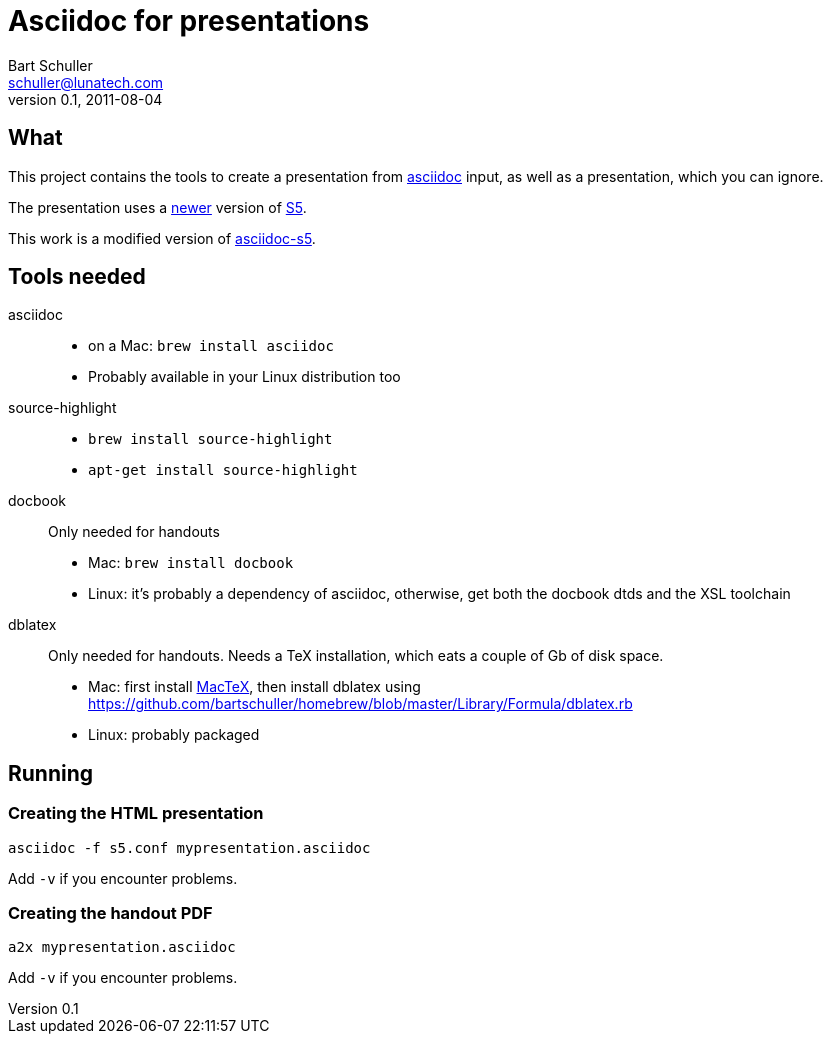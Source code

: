Asciidoc for presentations
==========================
:corpname: Lunatech Labs
Bart Schuller <schuller@lunatech.com>
v. 0.1, 2011-08-04

== What

This project contains the tools to create a presentation from
http://www.methods.co.nz/asciidoc/[asciidoc] input, as well
as a presentation, which you can ignore.

The presentation uses a http://www.netzgesta.de/S5/[newer] version
of http://meyerweb.com/eric/tools/s5/[S5].

This work is a modified version of https://github.com/svenax/asciidoc-s5[asciidoc-s5].

== Tools needed

asciidoc::
  * on a Mac: `brew install asciidoc`
  * Probably available in your Linux distribution too
source-highlight::
  * `brew install source-highlight`
  * `apt-get install source-highlight`
docbook::
  Only needed for handouts
  * Mac: `brew install docbook`
  * Linux: it's probably a dependency of asciidoc, otherwise, get both
    the docbook dtds and the XSL toolchain
dblatex::
  Only needed for handouts. Needs a TeX installation, which eats a couple of
  Gb of disk space.
  * Mac: first install http://www.tug.org/mactex/[MacTeX], then install dblatex using
    https://github.com/bartschuller/homebrew/blob/master/Library/Formula/dblatex.rb
  * Linux: probably packaged

== Running

=== Creating the HTML presentation

`asciidoc -f s5.conf mypresentation.asciidoc`

Add `-v` if you encounter problems.

=== Creating the handout PDF

`a2x mypresentation.asciidoc`

Add `-v` if you encounter problems.

